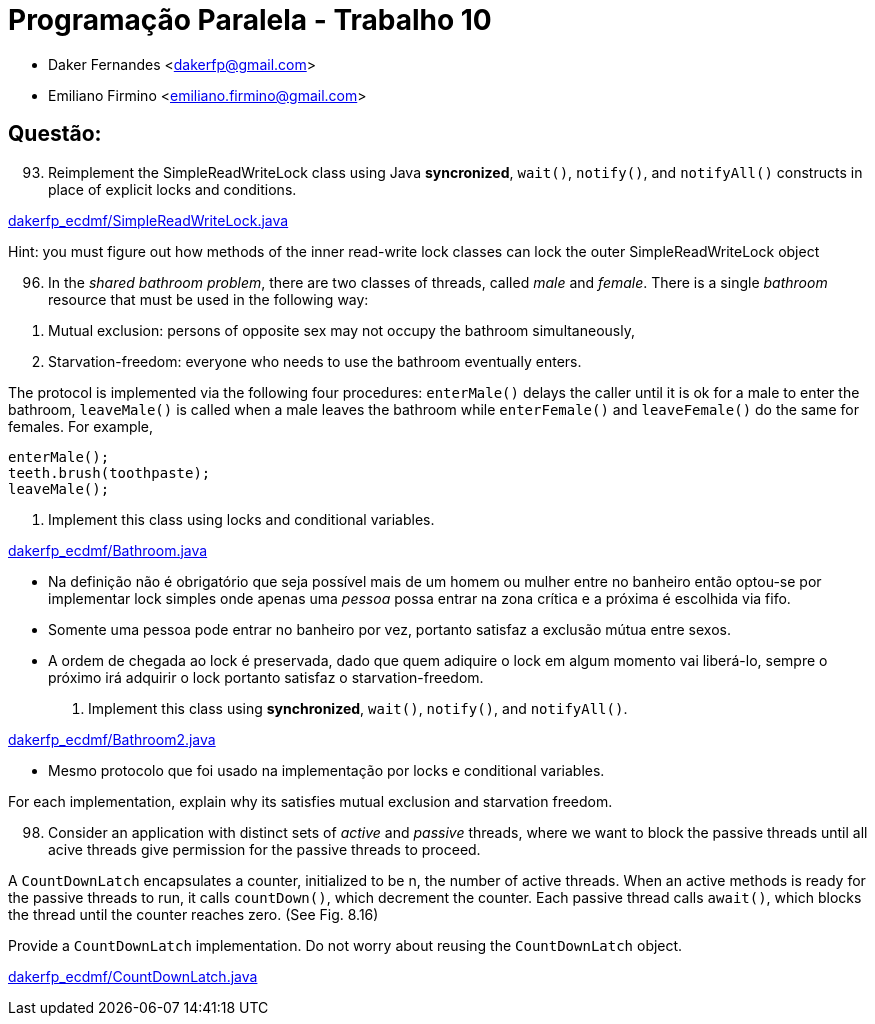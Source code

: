 ﻿Programação Paralela - Trabalho 10
==================================

- Daker Fernandes <dakerfp@gmail.com>
- Emiliano Firmino <emiliano.firmino@gmail.com>

Questão:
--------

[start=93]
93. Reimplement the SimpleReadWriteLock class using Java *syncronized*,
+wait()+, +notify()+, and +notifyAll()+ constructs in place of explicit locks
and conditions.

link:dakerfp_ecdmf/SimpleReadWriteLock.java[]

Hint: you must figure out how methods of the inner read-write lock classes can
lock the outer SimpleReadWriteLock object

[start=96]
96. In the __shared bathroom problem__, there are two classes of threads,
called __male__ and __female__. There is a single __bathroom__ resource that
must be used in the following way:

[start=1]
1. Mutual exclusion: persons of opposite sex may not occupy the bathroom
simultaneously,

2. Starvation-freedom: everyone who needs to use the bathroom eventually enters.

The protocol is implemented via the following four procedures: +enterMale()+
delays the caller until it is ok for a male to enter the bathroom, +leaveMale()+ is
called when a male leaves the bathroom while +enterFemale()+ and +leaveFemale()+ do
the same for females. For example,

-------------------
enterMale();
teeth.brush(toothpaste);
leaveMale();
-------------------

[start=1]
1. Implement this class using locks and conditional variables.

link:dakerfp_ecdmf/Bathroom.java[]

- Na definição não é obrigatório que seja possível mais de um homem ou mulher entre no
banheiro então optou-se por implementar lock simples onde apenas uma __pessoa__ possa
entrar na zona crítica e a próxima é escolhida via fifo.

- Somente uma pessoa pode entrar no banheiro por vez, portanto satisfaz a exclusão mútua
entre sexos.

- A ordem de chegada ao lock é preservada, dado que quem adiquire o lock em algum momento
vai liberá-lo, sempre o próximo irá adquirir o lock portanto satisfaz o starvation-freedom.

2. Implement this class using *synchronized*, +wait()+, +notify()+, and +notifyAll()+.

link:dakerfp_ecdmf/Bathroom2.java[]

- Mesmo protocolo que foi usado na implementação por locks e conditional variables.

For each implementation, explain why its satisfies mutual exclusion and starvation
freedom.

[start=98]
98. Consider an application with distinct sets of __active__ and __passive__
threads, where we want to block the passive threads until all acive threads
give permission for the passive threads to proceed.

A +CountDownLatch+ encapsulates a counter, initialized to be n, the number of
active threads. When an active methods is ready for the passive threads to run,
it calls +countDown()+, which decrement the counter. Each passive thread calls
+await()+, which blocks the thread until the counter reaches zero. (See Fig. 8.16)

Provide a +CountDownLatch+ implementation. Do not worry about reusing the
+CountDownLatch+ object.

link:dakerfp_ecdmf/CountDownLatch.java[]
